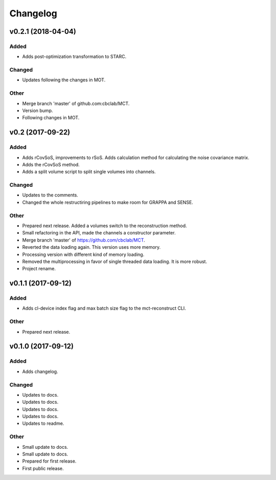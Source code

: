 *********
Changelog
*********


v0.2.1 (2018-04-04)
===================

Added
-----
- Adds post-optimization transformation to STARC.

Changed
-------
- Updates following the changes in MOT.

Other
-----
- Merge branch 'master' of github.com:cbclab/MCT.
- Version bump.
- Following changes in MOT.


v0.2 (2017-09-22)
=================

Added
-----
- Adds rCovSoS, improvements to rSoS. Adds calculation method for calculating the noise covariance matrix.
- Adds the rCovSoS method.
- Adds a split volume script to split single volumes into channels.

Changed
-------
- Updates to the comments.
- Changed the whole restructiring pipelines to make room for GRAPPA and SENSE.

Other
-----
- Prepared next release. Added a volumes switch to the reconstruction method.
- Small refactoring in the API, made the channels a constructor parameter.
- Merge branch 'master' of https://github.com/cbclab/MCT.
- Reverted the data loading again. This version uses more memory.
- Processing version with different kind of memory loading.
- Removed the multiprocessing in favor of single threaded data loading. It is more robust.
- Project rename.


v0.1.1 (2017-09-12)
===================

Added
-----
- Adds cl-device index flag and max batch size flag to the mct-reconstruct CLI.

Other
-----
- Prepared next release.


v0.1.0 (2017-09-12)
===================

Added
-----
- Adds changelog.

Changed
-------
- Updates to docs.
- Updates to docs.
- Updates to docs.
- Updates to docs.
- Updates to readme.

Other
-----
- Small update to docs.
- Small update to docs.
- Prepared for first release.
- First public release.


